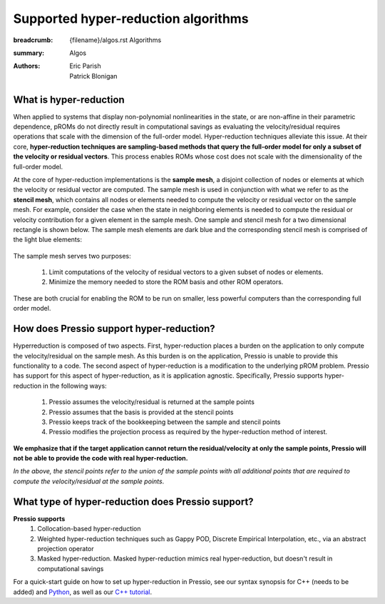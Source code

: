 Supported hyper-reduction algorithms 
#######################################

:breadcrumb: {filename}/algos.rst Algorithms
:summary: Algos
:authors: Eric Parish, Patrick Blonigan

.. role:: math-info(math)
    :class: m-default



What is hyper-reduction
========================
When applied to systems that display non-polynomial nonlinearities in the state, or are non-affine in their parametric dependence, pROMs do not directly result in computational savings as evaluating the velocity/residual requires operations that scale with the dimension of the full-order model. Hyper-reduction techniques alleviate this issue. At their core, **hyper-reduction techniques are sampling-based methods that query the full-order model for only a subset of the velocity or residual vectors**. This process enables ROMs whose cost does not scale with the dimensionality of the full-order model. 

At the core of hyper-reduction implementations is the **sample mesh**, a disjoint collection of nodes or elements at which the velocity or residual vector are computed. The sample mesh is used in conjunction with what we refer to as the **stencil mesh**, which contains all nodes or elements needed to compute the velocity or residual vector on the sample mesh. For example, consider the case when the state in neighboring elements is needed to compute the residual or velocity contribution for a given element in the sample mesh. One sample and stencil mesh for a two dimensional rectangle is shown below. The sample mesh elements are dark blue and the corresponding stencil mesh is comprised of the light blue elements: 

.. figure:: {static}/img/sample_stencil_mesh.pdf

The sample mesh serves two purposes:

  1. Limit computations of the velocity of residual vectors to a given subset of nodes or elements.
  2. Minimize the memory needed to store the ROM basis and other ROM operators. 

These are both crucial for enabling the ROM to be run on smaller, less powerful computers than the corresponding full order model. 

How does Pressio support hyper-reduction?
==========================================
Hyperreduction is composed of two aspects. First, hyper-reduction places a burden on the application to only compute the velocity/residual on the sample mesh. As this burden is on the application, Pressio is unable to provide this functionality to a code. The second aspect of hyper-reduction is a modification to the underlying pROM problem. Pressio has support for this aspect of hyper-reduction, as it is application agnostic. Specifically, Pressio supports hyper-reduction in the following ways:

  1. Pressio assumes the velocity/residual is returned at the sample points
  2. Pressio assumes that the basis is provided at the stencil points
  3. Pressio keeps track of the bookkeeping between the sample and stencil points
  4. Pressio modifies the projection process as required by the hyper-reduction method of interest.

**We emphasize that if the target application cannot return the residual/velocity at only the sample points, Pressio will not be able to provide the code with real hyper-reduction.**

*In the above, the stencil points refer to the union of the sample points with all additional points that are required to compute the velocity/residual at the sample points*.

What type of hyper-reduction does Pressio support?
=====================================================
**Pressio supports**
  1. Collocation-based hyper-reduction
  2. Weighted hyper-reduction techniques such as Gappy POD, Discrete Empirical Interpolation, etc., via an abstract projection operator
  3. Masked hyper-reduction. Masked hyper-reduction mimics real hyper-reduction, but doesn't result in computational savings

For a quick-start guide on how to set up hyper-reduction in Pressio, see our syntax synopsis for C++ (needs to be added) and `Python <https://pressio.github.io/pressio4py/html/md_pages_synopsis_galerkin.html>`__, as well as our `C++ tutorial <https://pressio.github.io/pressio-tutorials/html/md_pages_swe_main.html>`__.


